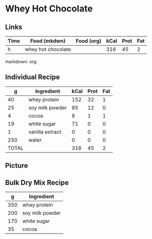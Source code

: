 * Whey Hot Chocolate

** Links

| Time | Food (mkdwn)       | Food (org) | kCal | Prot | Fat |
|------+--------------------+------------+------+------+-----|
| h    | whey hot chocolate |            |  316 |   45 | 2   |


markdown:
org: 

** Individual Recipe

|     g | Ingredient      | kCal | Prot | Fat |
|-------+-----------------+------+------+-----|
|    40 | whey protein    |  152 |   32 |   1 |
|    25 | soy milk powder |   85 |   12 |   0 |
|     4 | cocoa           |    8 |    1 |   1 |
|    19 | white sugar     |   71 |    0 |   0 |
|     1 | vanilla extract |    0 |    0 |   0 |
|   250 | water           |    0 |    0 |   0 |
|-------+-----------------+------+------+-----|
| TOTAL |                 |  316 |   45 |  2  |



** Picture


** Bulk Dry Mix Recipe

|   g | Ingredient      |
|-----+-----------------|
| 350 | whey protein    |
| 200 | soy milk powder |
| 170 | white sugar     |
|  35 | cocoa           |
